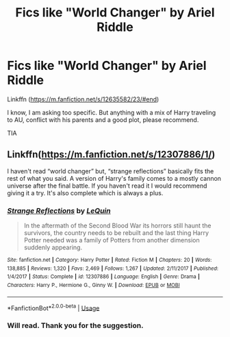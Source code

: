 #+TITLE: Fics like "World Changer" by Ariel Riddle

* Fics like "World Changer" by Ariel Riddle
:PROPERTIES:
:Author: trelawney101
:Score: 1
:DateUnix: 1570994507.0
:DateShort: 2019-Oct-13
:FlairText: Request
:END:
Linkffn ([[https://m.fanfiction.net/s/12635582/23/#end]])

I know, I am asking too specific. But anything with a mix of Harry traveling to AU, conflict with his parents and a good plot, please recommend.

TIA


** Linkffn([[https://m.fanfiction.net/s/12307886/1/]])

I haven't read “world changer” but, “strange reflections” basically fits the rest of what you said. A version of Harry's family comes to a mostly cannon universe after the final battle. If you haven't read it I would recommend giving it a try. It's also complete which is always a plus.
:PROPERTIES:
:Author: mcc9902
:Score: 2
:DateUnix: 1570996638.0
:DateShort: 2019-Oct-13
:END:

*** [[https://www.fanfiction.net/s/12307886/1/][*/Strange Reflections/*]] by [[https://www.fanfiction.net/u/1634726/LeQuin][/LeQuin/]]

#+begin_quote
  In the aftermath of the Second Blood War its horrors still haunt the survivors, the country needs to be rebuilt and the last thing Harry Potter needed was a family of Potters from another dimension suddenly appearing.
#+end_quote

^{/Site/:} ^{fanfiction.net} ^{*|*} ^{/Category/:} ^{Harry} ^{Potter} ^{*|*} ^{/Rated/:} ^{Fiction} ^{M} ^{*|*} ^{/Chapters/:} ^{20} ^{*|*} ^{/Words/:} ^{138,885} ^{*|*} ^{/Reviews/:} ^{1,320} ^{*|*} ^{/Favs/:} ^{2,469} ^{*|*} ^{/Follows/:} ^{1,267} ^{*|*} ^{/Updated/:} ^{2/11/2017} ^{*|*} ^{/Published/:} ^{1/4/2017} ^{*|*} ^{/Status/:} ^{Complete} ^{*|*} ^{/id/:} ^{12307886} ^{*|*} ^{/Language/:} ^{English} ^{*|*} ^{/Genre/:} ^{Drama} ^{*|*} ^{/Characters/:} ^{Harry} ^{P.,} ^{Hermione} ^{G.,} ^{Ginny} ^{W.} ^{*|*} ^{/Download/:} ^{[[http://www.ff2ebook.com/old/ffn-bot/index.php?id=12307886&source=ff&filetype=epub][EPUB]]} ^{or} ^{[[http://www.ff2ebook.com/old/ffn-bot/index.php?id=12307886&source=ff&filetype=mobi][MOBI]]}

--------------

*FanfictionBot*^{2.0.0-beta} | [[https://github.com/tusing/reddit-ffn-bot/wiki/Usage][Usage]]
:PROPERTIES:
:Author: FanfictionBot
:Score: 2
:DateUnix: 1570996649.0
:DateShort: 2019-Oct-13
:END:


*** Will read. Thank you for the suggestion.
:PROPERTIES:
:Author: trelawney101
:Score: 1
:DateUnix: 1570998796.0
:DateShort: 2019-Oct-14
:END:
